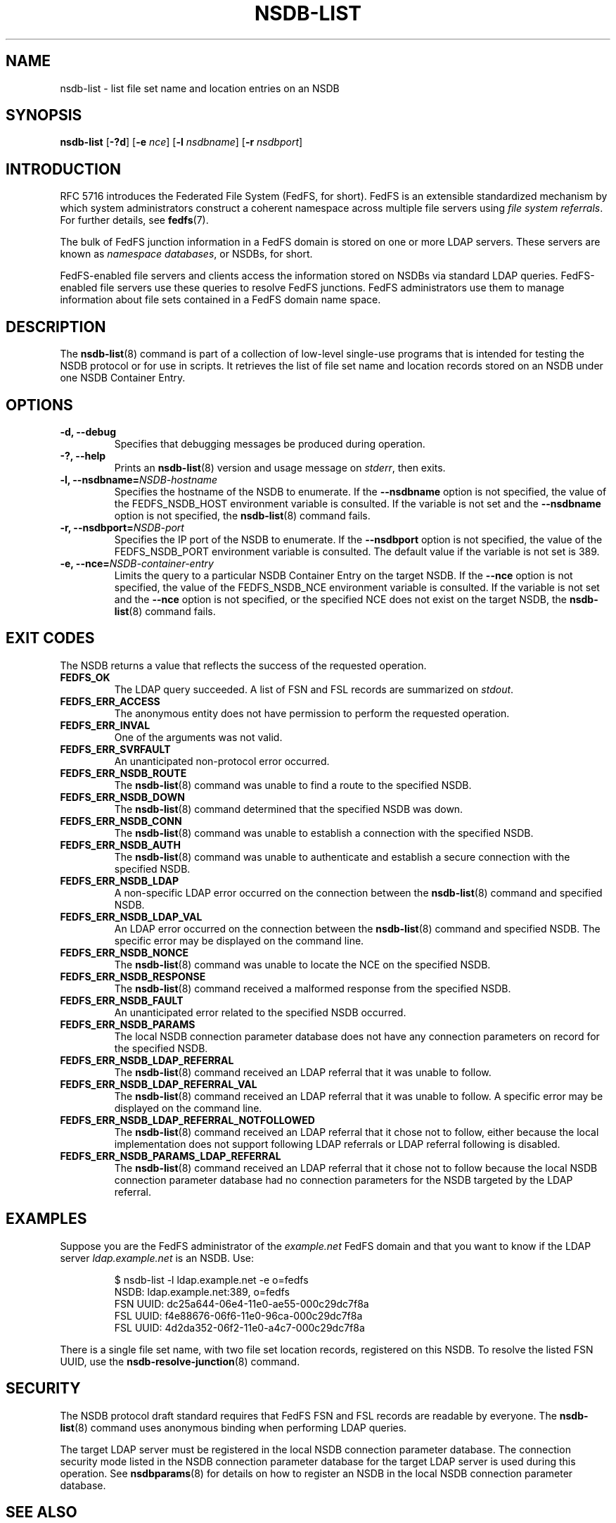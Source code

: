 .\"@(#)nsdb-list.8"
.\"
.\" @file doc/man/nsdb-list.8
.\" @brief man page for nsdb-list client command
.\"

.\"
.\" Copyright 2011 Oracle.  All rights reserved.
.\"
.\" This file is part of fedfs-utils.
.\"
.\" fedfs-utils is free software; you can redistribute it and/or modify
.\" it under the terms of the GNU General Public License version 2.0 as
.\" published by the Free Software Foundation.
.\"
.\" fedfs-utils is distributed in the hope that it will be useful, but
.\" WITHOUT ANY WARRANTY; without even the implied warranty of
.\" MERCHANTABILITY or FITNESS FOR A PARTICULAR PURPOSE.  See the
.\" GNU General Public License version 2.0 for more details.
.\"
.\" You should have received a copy of the GNU General Public License
.\" version 2.0 along with fedfs-utils.  If not, see:
.\"
.\"	http://www.gnu.org/licenses/old-licenses/gpl-2.0.txt
.\"
.TH NSDB-LIST 8 "@publication-date@"
.SH NAME
nsdb-list \- list file set name and location entries on an NSDB
.SH SYNOPSIS
.B nsdb-list
.RB [ \-?d ]
.RB [ \-e
.IR nce ]
.RB [ \-l
.IR nsdbname ]
.RB [ \-r
.IR nsdbport ]
.SH INTRODUCTION
RFC 5716 introduces the Federated File System (FedFS, for short).
FedFS is an extensible standardized mechanism
by which system administrators construct
a coherent namespace across multiple file servers using
.IR "file system referrals" .
For further details, see
.BR fedfs (7).
.P
The bulk of FedFS junction information in a FedFS domain is stored
on one or more LDAP servers.
These servers are known as
.IR "namespace databases" ,
or NSDBs, for short.
.P
FedFS-enabled file servers and clients access the information stored
on NSDBs via standard LDAP queries.
FedFS-enabled file servers use these queries to resolve FedFS junctions.
FedFS administrators use them to manage information
about file sets contained in a FedFS domain name space.
.SH DESCRIPTION
The
.BR nsdb-list (8)
command is part of a collection of low-level single-use programs
that is intended for testing the NSDB protocol or for use in scripts.
It retrieves the list of file set name and location records
stored on an NSDB
under one NSDB Container Entry.
.SH OPTIONS
.IP "\fB\-d, \-\-debug"
Specifies that debugging messages be produced during operation.
.IP "\fB\-?, \-\-help"
Prints an
.BR nsdb-list (8)
version and usage message on
.IR stderr ,
then exits.
.IP "\fB\-l, \-\-nsdbname=\fINSDB-hostname\fP"
Specifies the hostname of the NSDB to enumerate.
If the
.B --nsdbname
option is not specified,
the value of the FEDFS_NSDB_HOST environment variable is consulted.
If the variable is not set and the
.B --nsdbname
option is not specified, the
.BR nsdb-list (8)
command fails.
.IP "\fB\-r, \-\-nsdbport=\fINSDB-port\fP"
Specifies the IP port of the NSDB to enumerate.
If the
.B --nsdbport
option is not specified,
the value of the FEDFS_NSDB_PORT environment variable is consulted.
The default value if the variable is not set is 389.
.IP "\fB\-e, \-\-nce=\fINSDB-container-entry\fP"
Limits the query to a particular NSDB Container Entry on the target NSDB.
If the
.B --nce
option is not specified,
the value of the FEDFS_NSDB_NCE environment variable is consulted.
If the variable is not set and the
.B --nce
option is not specified,
or the specified NCE does not exist on the target NSDB, the
.BR nsdb-list (8)
command fails.
.SH EXIT CODES
The NSDB returns a value that reflects the success of the requested operation.
.TP
.B FEDFS_OK
The LDAP query succeeded.
A list of FSN and FSL records are summarized on
.IR stdout .
.TP
.B FEDFS_ERR_ACCESS
The anonymous entity does not have permission to perform the requested operation.
.TP
.B FEDFS_ERR_INVAL
One of the arguments was not valid.
.TP
.B FEDFS_ERR_SVRFAULT
An unanticipated non-protocol error occurred.
.TP
.B FEDFS_ERR_NSDB_ROUTE
The
.BR nsdb-list (8)
command was unable to find a route to the specified NSDB.
.TP
.B FEDFS_ERR_NSDB_DOWN
The
.BR nsdb-list (8)
command determined that the specified NSDB was down.
.TP
.B FEDFS_ERR_NSDB_CONN
The
.BR nsdb-list (8)
command was unable to establish a connection with the specified NSDB.
.TP
.B FEDFS_ERR_NSDB_AUTH
The
.BR nsdb-list (8)
command was unable to authenticate
and establish a secure connection with the specified NSDB.
.TP
.B FEDFS_ERR_NSDB_LDAP
A non-specific LDAP error occurred on the connection between the
.BR nsdb-list (8)
command and specified NSDB.
.TP
.B FEDFS_ERR_NSDB_LDAP_VAL
An LDAP error occurred on the connection between the
.BR nsdb-list (8)
command and specified NSDB.
The specific error may be displayed on the command line.
.TP
.B FEDFS_ERR_NSDB_NONCE
The
.BR nsdb-list (8)
command was unable to locate the NCE on the specified NSDB.
.TP
.B FEDFS_ERR_NSDB_RESPONSE
The
.BR nsdb-list (8)
command received a malformed response from the specified NSDB.
.TP
.B FEDFS_ERR_NSDB_FAULT
An unanticipated error related to the specified NSDB occurred.
.TP
.B FEDFS_ERR_NSDB_PARAMS
The local NSDB connection parameter database
does not have any connection parameters on record for the specified NSDB.
.TP
.B FEDFS_ERR_NSDB_LDAP_REFERRAL
The
.BR nsdb-list (8)
command received an LDAP referral that it was unable to follow.
.TP
.B FEDFS_ERR_NSDB_LDAP_REFERRAL_VAL
The
.BR nsdb-list (8)
command received an LDAP referral that it was unable to follow.
A specific error may be displayed on the command line.
.TP
.B FEDFS_ERR_NSDB_LDAP_REFERRAL_NOTFOLLOWED
The
.BR nsdb-list (8)
command received an LDAP referral that it chose not to follow,
either because the local implementation does not support
following LDAP referrals or LDAP referral following is disabled.
.TP
.B FEDFS_ERR_NSDB_PARAMS_LDAP_REFERRAL
The
.BR nsdb-list (8)
command received an LDAP referral that it chose not to follow
because the local NSDB connection parameter database had no
connection parameters for the NSDB targeted by the LDAP referral.
.SH EXAMPLES
Suppose you are the FedFS administrator of the
.I example.net
FedFS domain and that you want to know if the LDAP server
.IR ldap.example.net
is an NSDB.  Use:
.RS
.sp
$ nsdb-list -l ldap.example.net -e o=fedfs
.br
NSDB: ldap.example.net:389, o=fedfs
.br
  FSN UUID: dc25a644-06e4-11e0-ae55-000c29dc7f8a
.br
    FSL UUID: f4e88676-06f6-11e0-96ca-000c29dc7f8a
.br
    FSL UUID: 4d2da352-06f2-11e0-a4c7-000c29dc7f8a
.sp
.RE
There is a single file set name, with two file set location records,
registered on this NSDB.
To resolve the listed FSN UUID, use the
.BR nsdb-resolve-junction (8)
command.
.SH SECURITY
The NSDB protocol draft standard requires that FedFS FSN and FSL
records are readable by everyone.
The
.BR nsdb-list (8)
command uses anonymous binding when performing LDAP queries.
.P
The target LDAP server must be registered in the local NSDB connection
parameter database.
The connection security mode listed
in the NSDB connection parameter database
for the target LDAP server is used during this operation.
See
.BR nsdbparams (8)
for details on how to register an NSDB
in the local NSDB connection parameter database.
.SH "SEE ALSO"
.BR fedfs (7),
.BR nsdb-resolve-junction (8),
.BR nsdbparams (8)
.sp
RFC 5716 for FedFS requirements and overview
.sp
RFC 4510 for an introduction to LDAP
.SH COLOPHON
This page is part of the fedfs-utils package.
A description of the project and information about reporting bugs
can be found at
.IR http://oss.oracle.com/projects/fedfs-utils .
.SH "AUTHOR"
Chuck Lever <chuck.lever@oracle.com>
